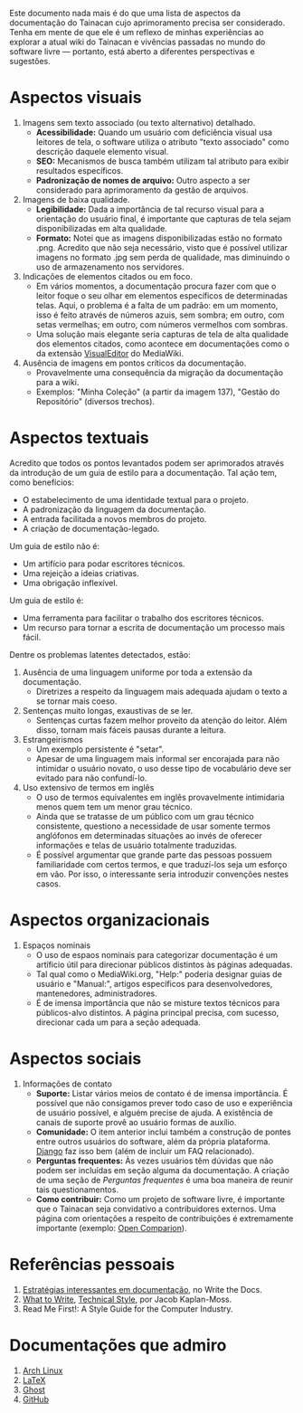 Este documento nada mais é do que uma lista de aspectos da documentação do Tainacan cujo aprimoramento precisa ser considerado. Tenha em mente de que ele é um reflexo de minhas experiências ao explorar a atual wiki do Tainacan e vivências passadas no mundo do software livre — portanto, está aberto a diferentes perspectivas e sugestões.

* Aspectos visuais

1. Imagens sem texto associado (ou texto alternativo)  detalhado. 
  + *Acessibilidade:* Quando um usuário com deficiência visual usa leitores de tela, o software utiliza o atributo "texto associado" como descrição daquele elemento visual.
  + *SEO:* Mecanismos de busca também utilizam tal atributo para exibir resultados específicos.
  + *Padronização de nomes de arquivo:* Outro aspecto a ser considerado para aprimoramento da gestão de arquivos.

2. Imagens de baixa qualidade.
  + *Legibilidade:* Dada a importância de tal recurso visual para a orientação do usuário final, é importante que capturas de tela sejam disponibilizadas em alta qualidade.
  + *Formato:* Notei que as imagens disponibilizadas estão no formato .png. Acredito que não seja necessário, visto que é possível utilizar imagens no formato .jpg sem perda de qualidade, mas diminuindo o uso de armazenamento nos servidores.

3. Indicações de elementos citados ou em foco.
  + Em vários momentos, a documentação procura fazer com que o leitor foque o seu olhar em elementos específicos de determinadas telas. Aqui, o problema é a falta de um padrão: em um momento, isso é feito através de números azuis, sem sombra; em outro, com setas vermelhas; em outro, com números vermelhos com sombras.
  + Uma solução mais elegante seria capturas de tela de alta qualidade dos elementos citados, como acontece em documentações como o da extensão [[https://www.mediawiki.org/wiki/Help:VisualEditor/User_guide][VisualEditor]] do MediaWiki.

4. Ausência de imagens em pontos críticos da documentação.
  + Provavelmente uma consequência da migração da documentação para a wiki.
  + Exemplos: "Minha Coleção" (a partir da imagem 137), "Gestão do Repositório" (diversos trechos).

* Aspectos textuais

Acredito que todos os pontos levantados podem ser aprimorados através da introdução de um guia de estilo para a documentação. Tal ação tem, como benefícios:

- O estabelecimento de uma identidade textual para o projeto.
- A padronização da linguagem da documentação.
- A entrada facilitada a novos membros do projeto.
- A criação de documentação-legado.

Um guia de estilo não é:

- Um artifício para podar escritores técnicos.
- Uma rejeição a ideias criativas.
- Uma obrigação inflexível.

Um guia de estilo é:
- Uma ferramenta para facilitar o trabalho dos escritores técnicos.
- Um recurso para tornar a escrita de documentação um processo mais fácil.

Dentre os problemas latentes detectados, estão:

1. Ausência de uma linguagem uniforme por toda a extensão da documentação.
  + Diretrizes a respeito da linguagem mais adequada ajudam o texto a se tornar mais coeso.

2. Sentenças muito longas, exaustivas de se ler.
  + Sentenças curtas fazem melhor proveito da atenção do leitor. Além disso, tornam mais fáceis pausas durante a leitura.

3. Estrangeirismos
  + Um exemplo persistente é "setar".
  + Apesar de uma linguagem mais informal ser encorajada para não intimidar o usuário novato, o uso desse tipo de vocabulário deve ser evitado para não confundí-lo.


4. Uso extensivo de termos em inglês 
  + O uso de termos equivalentes em inglês provavelmente intimidaria menos quem tem um menor grau técnico.
  + Ainda que se tratasse de um público com um grau técnico consistente, questiono a necessidade de usar somente termos anglófonos em determinadas situações ao invés de oferecer informações e telas de usuário totalmente traduzidas.
  + É possível argumentar que grande parte das pessoas possuem familiaridade com certos termos, e que traduzí-los seja um esforço em vão. Por isso, o interessante seria introduzir convenções nestes casos.

* Aspectos organizacionais
1. Espaços nominais
  + O uso de espaos nominais para categorizar documentação é um artíficio útil para direcionar públicos distintos às páginas adequadas.
  + Tal qual como o MediaWiki.org, "Help:" poderia designar guias de usuário e "Manual:", artigos específicos para desenvolvedores, mantenedores, administradores.
  + É de imensa importância que não se misture textos técnicos para públicos-alvo distintos. A página principal precisa, com sucesso, direcionar cada um para a seção adequada.

* Aspectos sociais
1. Informações de contato
  + *Suporte:* Listar vários meios de contato é de imensa importância. É possível que não consigamos prever todo caso de uso e experiência de usuário possível, e alguém precise de ajuda. A existência de canais de suporte provê ao usuário formas de auxílio.
  + *Comunidade:* O item anterior inclui também a construção de pontes entre outros usuários do software, além da própria plataforma. [[https://docs.djangoproject.com/en/1.8/faq/help/][Django]] faz isso bem (além de incluir um FAQ relacionado).
  + *Perguntas frequentes:* Às vezes usuários têm dúvidas que não podem ser incluídas em seção alguma da documentação. A criação de uma seção de /Perguntas frequentes/ é uma boa maneira de reunir tais questionamentos.
  + *Como contribuir:* Como um projeto de software livre, é importante que o Tainacan seja convidativo a contribuidores externos. Uma página com orientações a respeito de contribuições é extremamente importante (exemplo: [[http://opencomparison.readthedocs.io/en/latest/contributing.html][Open Comparion]]).

* Referências pessoais
1. [[http://www.writethedocs.org/guide/about/alternatives/#interesting-approaches][Estratégias interessantes em documentação]], no Write the Docs.
2. [[https://jacobian.org/writing/what-to-write/][What to Write]], [[https://jacobian.org/writing/technical-style/][Technical Style]], por Jacob Kaplan-Moss.
3. Read Me First!: A Style Guide for the Computer Industry.

* Documentações que admiro
1. [[https://wiki.archlinux.org/][Arch Linux]]
2. [[https://www.latex-project.org/help/documentation/][LaTeX]]
3. [[https://docs.ghost.org/docs][Ghost]]
4. [[https://guides.github.com/][GitHub]]
